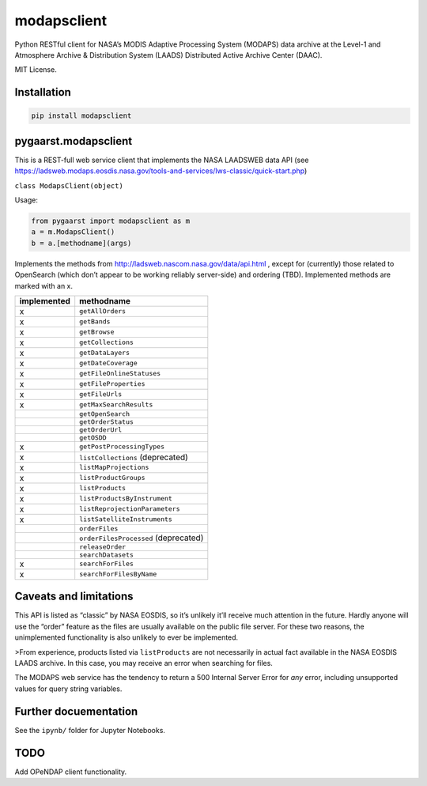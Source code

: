 modapsclient
============

Python RESTful client for NASA’s MODIS Adaptive Processing System
(MODAPS) data archive at the Level-1 and Atmosphere Archive &
Distribution System (LAADS) Distributed Active Archive Center (DAAC).

MIT License.

Installation
------------

.. code:: python

	pip install modapsclient

pygaarst.modapsclient
---------------------

This is a REST-full web service client that implements the NASA LAADSWEB
data API (see
https://ladsweb.modaps.eosdis.nasa.gov/tools-and-services/lws-classic/quick-start.php)

``class ModapsClient(object)``

Usage:

.. code:: python

    from pygaarst import modapsclient as m
    a = m.ModapsClient()
    b = a.[methodname](args)

Implements the methods from http://ladsweb.nascom.nasa.gov/data/api.html
, except for (currently) those related to OpenSearch (which don’t appear
to be working reliably server-side) and ordering (TBD). Implemented
methods are marked with an x.

+-------------+--------------------------------------+
| implemented | methodname                           |
+=============+======================================+
| x           | ``getAllOrders``                     |
+-------------+--------------------------------------+
| x           | ``getBands``                         |
+-------------+--------------------------------------+
| x           | ``getBrowse``                        |
+-------------+--------------------------------------+
| x           | ``getCollections``                   |
+-------------+--------------------------------------+
| x           | ``getDataLayers``                    |
+-------------+--------------------------------------+
| x           | ``getDateCoverage``                  |
+-------------+--------------------------------------+
| x           | ``getFileOnlineStatuses``            |
+-------------+--------------------------------------+
| x           | ``getFileProperties``                |
+-------------+--------------------------------------+
| x           | ``getFileUrls``                      |
+-------------+--------------------------------------+
| x           | ``getMaxSearchResults``              |
+-------------+--------------------------------------+
|             | ``getOpenSearch``                    |
+-------------+--------------------------------------+
|             | ``getOrderStatus``                   |
+-------------+--------------------------------------+
|             | ``getOrderUrl``                      |
+-------------+--------------------------------------+
|             | ``getOSDD``                          |
+-------------+--------------------------------------+
| x           | ``getPostProcessingTypes``           |
+-------------+--------------------------------------+
| x           | ``listCollections`` (deprecated)     |
+-------------+--------------------------------------+
| x           | ``listMapProjections``               |
+-------------+--------------------------------------+
| x           | ``listProductGroups``                |
+-------------+--------------------------------------+
| x           | ``listProducts``                     |
+-------------+--------------------------------------+
| x           | ``listProductsByInstrument``         |
+-------------+--------------------------------------+
| x           | ``listReprojectionParameters``       |
+-------------+--------------------------------------+
| x           | ``listSatelliteInstruments``         |
+-------------+--------------------------------------+
|             | ``orderFiles``                       |
+-------------+--------------------------------------+
|             | ``orderFilesProcessed`` (deprecated) |
+-------------+--------------------------------------+
|             | ``releaseOrder``                     |
+-------------+--------------------------------------+
|             | ``searchDatasets``                   |
+-------------+--------------------------------------+
| x           | ``searchForFiles``                   |
+-------------+--------------------------------------+
| x           | ``searchForFilesByName``             |
+-------------+--------------------------------------+

Caveats and limitations
-----------------------

This API is listed as “classic” by NASA EOSDIS, so it’s unlikely it’ll
receive much attention in the future. Hardly anyone will use the “order”
feature as the files are usually available on the public file server.
For these two reasons, the unimplemented functionality is also unlikely
to ever be implemented.

>From experience, products listed via ``listProducts``  are not 
necessarily in actual fact available in the NASA EOSDIS LAADS archive. 
In this case, you may receive an error when searching for files. 

The MODAPS web service has the tendency to return a 500 Internal Server
Error for *any* error, including unsupported values for query string variables.

Further docuementation
----------------------

See the ``ipynb/`` folder for Jupyter Notebooks.

TODO
----

Add OPeNDAP client functionality.


